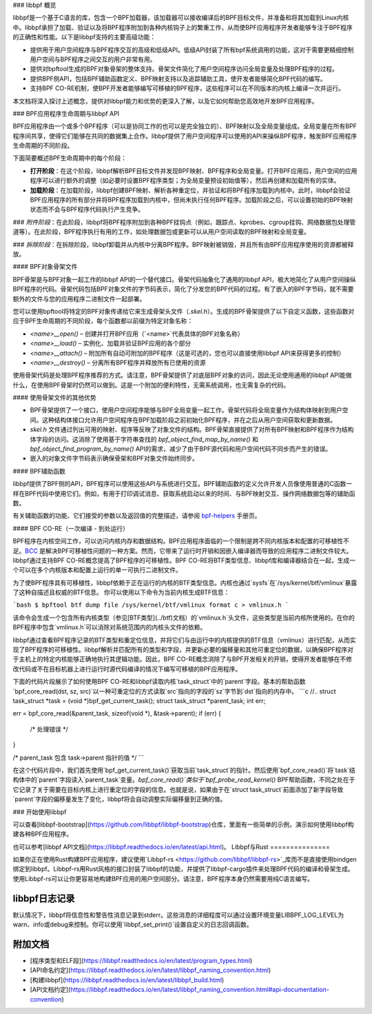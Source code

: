 ### libbpf 概览

libbpf是一个基于C语言的库，包含一个BPF加载器，该加载器可以接收编译后的BPF目标文件，并准备和将其加载到Linux内核中。libbpf承担了加载、验证以及将BPF程序附加到各种内核钩子上的繁重工作，从而使BPF应用程序开发者能够专注于BPF程序的正确性和性能。以下是libbpf支持的主要高级功能：

* 提供用于用户空间程序与BPF程序交互的高级和低级API。低级API封装了所有bpf系统调用的功能，这对于需要更精细控制用户空间与BPF程序之间交互的用户非常有用。
* 提供对bpftool生成的BPF对象骨架的整体支持。骨架文件简化了用户空间程序访问全局变量及处理BPF程序的过程。
* 提供BPF侧API，包括BPF辅助函数定义、BPF映射支持以及追踪辅助工具，使开发者能够简化BPF代码的编写。
* 支持BPF CO-RE机制，使BPF开发者能够编写可移植的BPF程序，这些程序可以在不同版本的内核上编译一次并运行。
本文档将深入探讨上述概念，提供对libbpf能力和优势的更深入了解，以及它如何帮助您高效地开发BPF应用程序。

### BPF应用程序生命周期与libbpf API

BPF应用程序由一个或多个BPF程序（可以是协同工作的也可以是完全独立的）、BPF映射以及全局变量组成。全局变量在所有BPF程序间共享，使得它们能够在共同的数据集上合作。libbpf提供了用户空间程序可以使用的API来操纵BPF程序，触发BPF应用程序生命周期的不同阶段。

下面简要概述BPF生命周期中的每个阶段：

* **打开阶段**：在这个阶段，libbpf解析BPF目标文件并发现BPF映射、BPF程序和全局变量。打开BPF应用后，用户空间的应用程序可以进行额外的调整（如必要时设置BPF程序类型；为全局变量预设初始值等），然后再创建和加载所有的实体。
* **加载阶段**：在加载阶段，libbpf创建BPF映射、解析各种重定位，并验证和将BPF程序加载到内核中。此时，libbpf会验证BPF应用程序的所有部分并将BPF程序加载到内核中，但尚未执行任何BPF程序。加载阶段之后，可以设置初始的BPF映射状态而不会与BPF程序代码执行产生竞争。
### *附件阶段*：在此阶段，libbpf将BPF程序附加到各种BPF挂钩点（例如，跟踪点、kprobes、cgroup挂钩、网络数据包处理管道等）。在此阶段，BPF程序执行有用的工作，如处理数据包或更新可以从用户空间读取的BPF映射和全局变量。

### *拆除阶段*：在拆除阶段，libbpf卸载并从内核中分离BPF程序。BPF映射被销毁，并且所有由BPF应用程序使用的资源都被释放。

#### BPF对象骨架文件

BPF骨架是与BPF对象一起工作的libbpf API的一个替代接口。骨架代码抽象化了通用的libbpf API，极大地简化了从用户空间操纵BPF程序的代码。骨架代码包括BPF对象文件的字节码表示，简化了分发您的BPF代码的过程。有了嵌入的BPF字节码，就不需要额外的文件与您的应用程序二进制文件一起部署。

您可以使用bpftool将特定的BPF对象传递给它来生成骨架头文件（`.skel.h`）。生成的BPF骨架提供了以下自定义函数，这些函数对应于BPF生命周期的不同阶段，每个函数都以前缀为特定对象名称：

- `<name>__open()` – 创建并打开BPF应用（`<name>`代表具体的BPF对象名称）
- `<name>__load()` – 实例化、加载并验证BPF应用的各个部分
- `<name>__attach()` – 附加所有自动可附加的BPF程序（这是可选的，您也可以直接使用libbpf API来获得更多的控制）
- `<name>__destroy()` – 分离所有BPF程序并释放所有已使用的资源

使用骨架代码是处理BPF程序推荐的方式。请注意，BPF骨架提供了对底层BPF对象的访问，因此无论使用通用的libbpf API能做什么，在使用BPF骨架时仍然可以做到。这是一个附加的便利特性，无需系统调用，也无需复杂的代码。

#### 使用骨架文件的其他优势

- BPF骨架提供了一个接口，使用户空间程序能够与BPF全局变量一起工作。骨架代码将全局变量作为结构体映射到用户空间。这种结构体接口允许用户空间程序在BPF加载阶段之前初始化BPF程序，并在之后从用户空间获取和更新数据。
- `skel.h` 文件通过列出可用的映射、程序等反映了对象文件的结构。BPF骨架直接提供了对所有BPF映射和BPF程序作为结构体字段的访问。这消除了使用基于字符串查找的 `bpf_object_find_map_by_name()` 和 `bpf_object_find_program_by_name()` API的需求，减少了由于BPF源代码和用户空间代码不同步而产生的错误。
- 嵌入的对象文件字节码表示确保骨架和BPF对象文件始终同步。

#### BPF辅助函数

libbpf提供了BPF侧的API，BPF程序可以使用这些API与系统进行交互。BPF辅助函数的定义允许开发人员像使用普通的C函数一样在BPF代码中使用它们。例如，有用于打印调试消息、获取系统启动以来的时间、与BPF映射交互、操作网络数据包等的辅助函数。

有关辅助函数的功能、它们接受的参数以及返回值的完整描述，请参阅 `bpf-helpers <https://man7.org/linux/man-pages/man7/bpf-helpers.7.html>`_ 手册页。

#### BPF CO-RE（一次编译 - 到处运行）

BPF程序在内核空间工作，可以访问内核内存和数据结构。BPF应用程序面临的一个限制是跨不同内核版本和配置的可移植性不足。`BCC <https://github.com/iovisor/bcc/>`_ 是解决BPF可移植性问题的一种方案。然而，它带来了运行时开销和因嵌入编译器而导致的应用程序二进制文件较大。
libbpf通过支持BPF CO-RE概念提高了BPF程序的可移植性。BPF CO-RE将BTF类型信息、libbpf库和编译器结合在一起，生成一个可以在多个内核版本和配置上运行的单一可执行二进制文件。

为了使BPF程序具有可移植性，libbpf依赖于正在运行的内核的BTF类型信息。内核也通过`sysfs`在`/sys/kernel/btf/vmlinux`暴露了这种自描述且权威的BTF信息。
你可以使用以下命令为当前内核生成BTF信息：

```bash
$ bpftool btf dump file /sys/kernel/btf/vmlinux format c > vmlinux.h
```

该命令会生成一个包含所有内核类型（参见[BTF类型](../btf)文档）的`vmlinux.h`头文件，这些类型是当前内核所使用的。在你的BPF程序中包含`vmlinux.h`可以消除对系统范围内的内核头文件的依赖。

libbpf通过查看BPF程序记录的BTF类型和重定位信息，并将它们与由运行中的内核提供的BTF信息（vmlinux）进行匹配，从而实现了BPF程序的可移植性。libbpf解析并匹配所有的类型和字段，并更新必要的偏移量和其他可重定位的数据，以确保BPF程序对于主机上的特定内核能够正确地执行其逻辑功能。因此，BPF CO-RE概念消除了与BPF开发相关的开销，使得开发者能够在不修改代码或不在目标机器上进行运行时源代码编译的情况下编写可移植的BPF应用程序。

下面的代码片段展示了如何使用BPF CO-RE和libbpf读取内核`task_struct`中的`parent`字段。基本的帮助函数`bpf_core_read(dst, sz, src)`以一种可重定位的方式读取`src`指向的字段的`sz`字节到`dst`指向的内存中。
```c
//..
struct task_struct *task = (void *)bpf_get_current_task();
struct task_struct *parent_task;
int err;

err = bpf_core_read(&parent_task, sizeof(void *), &task->parent);
if (err) {
  /* 处理错误 */
}

/* parent_task 包含 task->parent 指针的值 */
```

在这个代码片段中，我们首先使用`bpf_get_current_task()`获取当前`task_struct`的指针。然后使用`bpf_core_read()`将`task`结构体中的`parent`字段读入`parent_task`变量。`bpf_core_read()`类似于`bpf_probe_read_kernel()` BPF帮助函数，不同之处在于它记录了关于需要在目标内核上进行重定位的字段的信息。也就是说，如果由于在`struct task_struct`前面添加了新字段导致`parent`字段的偏移量发生了变化，libbpf将会自动调整实际偏移量到正确的值。

### 开始使用libbpf

可以查看[libbpf-bootstrap](https://github.com/libbpf/libbpf-bootstrap)仓库，里面有一些简单的示例，演示如何使用libbpf构建各种BPF应用程序。

也可以参考[libbpf API文档](https://libbpf.readthedocs.io/en/latest/api.html)。
Libbpf与Rust
===============

如果你正在使用Rust构建BPF应用程序，建议使用`Libbpf-rs <https://github.com/libbpf/libbpf-rs>`_库而不是直接使用bindgen绑定到libbpf。Libbpf-rs用Rust风格的接口封装了libbpf的功能，并提供了libbpf-cargo插件来处理BPF代码的编译和骨架生成。使用Libbpf-rs可以让你更容易地构建BPF应用的用户空间部分。请注意，BPF程序本身仍然需要用纯C语言编写。

libbpf日志记录
==============

默认情况下，libbpf将信息性和警告性消息记录到stderr。这些消息的详细程度可以通过设置环境变量LIBBPF_LOG_LEVEL为warn、info或debug来控制。你可以使用`libbpf_set_print()`设置自定义的日志回调函数。

附加文档
========================

* [程序类型和ELF段](https://libbpf.readthedocs.io/en/latest/program_types.html)
* [API命名约定](https://libbpf.readthedocs.io/en/latest/libbpf_naming_convention.html)
* [构建libbpf](https://libbpf.readthedocs.io/en/latest/libbpf_build.html)
* [API文档约定](https://libbpf.readthedocs.io/en/latest/libbpf_naming_convention.html#api-documentation-convention)
